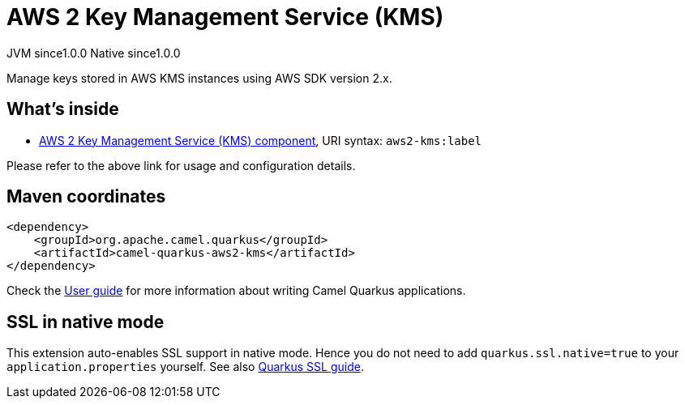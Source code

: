 // Do not edit directly!
// This file was generated by camel-quarkus-maven-plugin:update-extension-doc-page
= AWS 2 Key Management Service (KMS)
:page-aliases: extensions/aws2-kms.adoc
:cq-artifact-id: camel-quarkus-aws2-kms
:cq-native-supported: true
:cq-status: Stable
:cq-description: Manage keys stored in AWS KMS instances using AWS SDK version 2.x.
:cq-deprecated: false
:cq-jvm-since: 1.0.0
:cq-native-since: 1.0.0

[.badges]
[.badge-key]##JVM since##[.badge-supported]##1.0.0## [.badge-key]##Native since##[.badge-supported]##1.0.0##

Manage keys stored in AWS KMS instances using AWS SDK version 2.x.

== What's inside

* xref:{cq-camel-components}::aws2-kms-component.adoc[AWS 2 Key Management Service (KMS) component], URI syntax: `aws2-kms:label`

Please refer to the above link for usage and configuration details.

== Maven coordinates

[source,xml]
----
<dependency>
    <groupId>org.apache.camel.quarkus</groupId>
    <artifactId>camel-quarkus-aws2-kms</artifactId>
</dependency>
----

Check the xref:user-guide/index.adoc[User guide] for more information about writing Camel Quarkus applications.

== SSL in native mode

This extension auto-enables SSL support in native mode. Hence you do not need to add
`quarkus.ssl.native=true` to your `application.properties` yourself. See also
https://quarkus.io/guides/native-and-ssl[Quarkus SSL guide].
